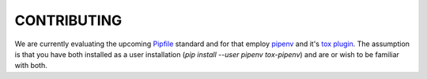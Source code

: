 CONTRIBUTING
============

We are currently evaluating the upcoming `Pipfile`_ standard and for that employ `pipenv`_ and it's `tox plugin`_.
The assumption is that you have both installed as a user installation (`pip install --user pipenv tox-pipenv`) and
are or wish to be familiar with both.


.. _Pipfile: https://github.com/pypa/pipfile
.. _pipenv: https://github.com/pypa/pipfile
.. _tox plugin: https://github.com/tox-dev/tox-pipenv
